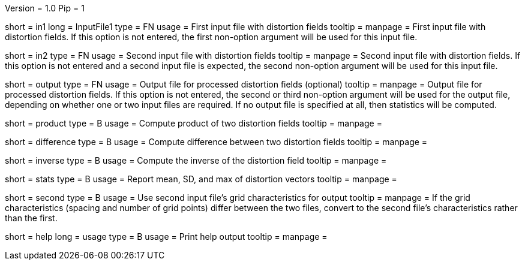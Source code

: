 Version = 1.0
Pip = 1

[Field = InputFile1]
short = in1
long = InputFile1
type = FN
usage = First input file with distortion fields
tooltip = 
manpage = First input file with distortion fields.  If this option is not
entered, the first non-option argument will be used for this input file.

[Field = InputFile2]
short = in2
type = FN
usage = Second input file with distortion fields
tooltip = 
manpage = Second input file with distortion fields.  If this option is not
entered and a second input file is expected, the second non-option argument
will be used for this input file.

[Field = OutputFile]
short = output
type = FN
usage = Output file for processed distortion fields (optional)
tooltip = 
manpage = Output file for processed distortion fields.  If this option is not
entered, the second or third non-option argument will be used for the output
file, depending on whether one or two input files are required.  If no output
file is specified at all, then statistics will be computed.

[Field = Product]
short = product
type = B
usage = Compute product of two distortion fields 
tooltip = 
manpage = 

[Field = Difference]
short = difference
type = B
usage = Compute difference between two distortion fields
tooltip = 
manpage = 

[Field = Inverse]
short = inverse
type = B
usage = Compute the inverse of the distortion field
tooltip = 
manpage = 

[Field = Statistics]
short = stats
type = B
usage = Report mean, SD, and max of distortion vectors
tooltip = 
manpage = 

[Field = SecondGrid]
short = second
type = B
usage = Use second input file's grid characteristics for output
tooltip = 
manpage = If the grid characteristics (spacing and number of grid points)
differ between the two files, convert to the second file's characteristics
rather than the first.

[Field = usage]
short = help
long = usage
type = B
usage = Print help output
tooltip = 
manpage = 
